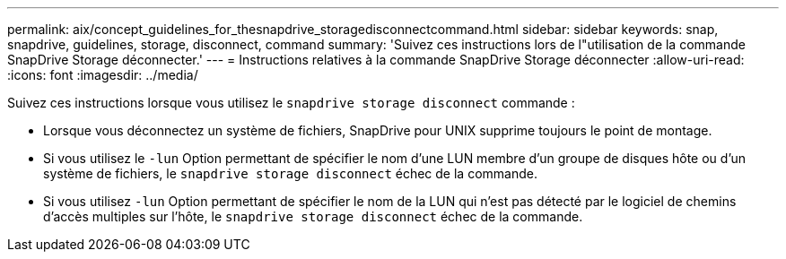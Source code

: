 ---
permalink: aix/concept_guidelines_for_thesnapdrive_storagedisconnectcommand.html 
sidebar: sidebar 
keywords: snap, snapdrive, guidelines, storage, disconnect, command 
summary: 'Suivez ces instructions lors de l"utilisation de la commande SnapDrive Storage déconnecter.' 
---
= Instructions relatives à la commande SnapDrive Storage déconnecter
:allow-uri-read: 
:icons: font
:imagesdir: ../media/


[role="lead"]
Suivez ces instructions lorsque vous utilisez le `snapdrive storage disconnect` commande :

* Lorsque vous déconnectez un système de fichiers, SnapDrive pour UNIX supprime toujours le point de montage.
* Si vous utilisez le `-lun` Option permettant de spécifier le nom d'une LUN membre d'un groupe de disques hôte ou d'un système de fichiers, le `snapdrive storage disconnect` échec de la commande.
* Si vous utilisez `-lun` Option permettant de spécifier le nom de la LUN qui n'est pas détecté par le logiciel de chemins d'accès multiples sur l'hôte, le `snapdrive storage disconnect` échec de la commande.

